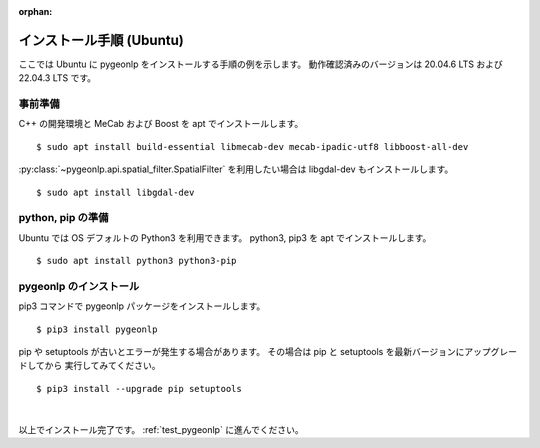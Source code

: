 :orphan:

.. _install_pygeonlp_ubuntu:

インストール手順 (Ubuntu)
=========================

ここでは Ubuntu に pygeonlp をインストールする手順の例を示します。
動作確認済みのバージョンは 20.04.6 LTS および 22.04.3 LTS です。

事前準備
--------

C++ の開発環境と MeCab および Boost を apt でインストールします。 ::

    $ sudo apt install build-essential libmecab-dev mecab-ipadic-utf8 libboost-all-dev

:py:class:`~pygeonlp.api.spatial_filter.SpatialFilter` を利用したい場合は
libgdal-dev もインストールします。 ::

    $ sudo apt install libgdal-dev

python, pip の準備
------------------

Ubuntu では OS デフォルトの Python3 を利用できます。
python3, pip3 を apt でインストールします。 ::

    $ sudo apt install python3 python3-pip

pygeonlp のインストール
-----------------------

pip3 コマンドで pygeonlp パッケージをインストールします。 ::

    $ pip3 install pygeonlp

pip や setuptools が古いとエラーが発生する場合があります。
その場合は pip と setuptools を最新バージョンにアップグレードしてから
実行してみてください。 ::

    $ pip3 install --upgrade pip setuptools

.. collapse:: (オプション)GDAL のインストール


    この項目はオプションです。

    :py:class:`SpatialFilter <pygeonlp.api.spatial_filter.SpatialFilter>`
    を利用するには `GDAL <https://gdal.org/index.html>`_ が必要です。

    まず以下のコマンドでインストールされている libgdal-dev のバージョンを確認します。 ::

        $ apt search libgdal-dev
        libgdal-dev/jammy,now 3.4.1+dfsg-1build4 amd64 [installed]
            Geospatial Data Abstraction Library - Development files

    上のように表示された場合は 3.4.1 です。
    また、**[installed]** と表示されている場合はインストール済みです。
    まだインストールされていない場合は apt でインストールしてください。

        $ sudo apt install libgdal-dev

    次に、 libgdal-dev と同じバージョンの
    `GDAL Python パッケージ <https://pypi.org/project/GDAL/>`_
    をインストールします。 ::

        $ pip3 install gdal==3.4.1

    ``==`` の後には libgdal-dev のバージョン番号を指定してください。
    GDAL が有効になっているかどうかは次の手順で確認してください。 ::

        $ python3
        >>> import osgeo

    GDAL が正しくインストールされていない場合は、
    ModuleNotFoundError になります。

|

以上でインストール完了です。 :ref:`test_pygeonlp` に進んでください。
